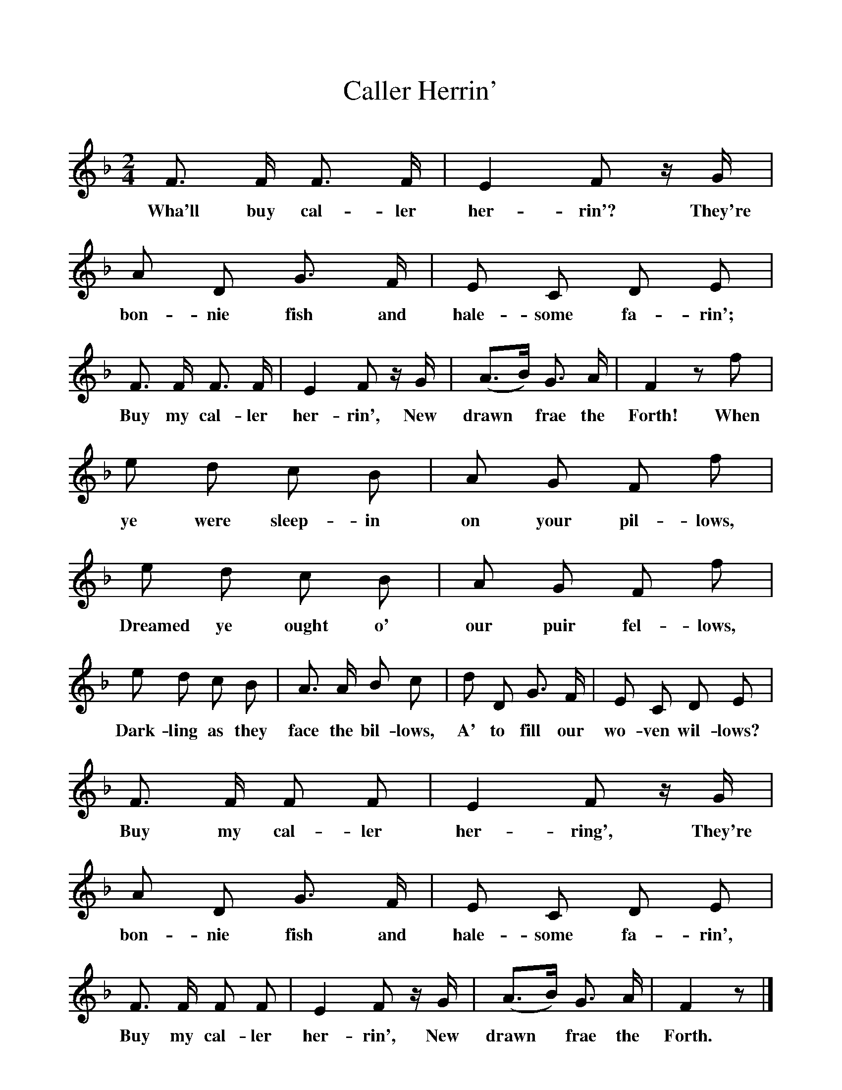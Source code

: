 %%scale 1
X:1
T:Caller Herrin'
F:http://www.folkinfo.org/songs
B:News Chronicle Song Book.
S:Lady Nairne.
M:2/4
L:1/8
K:F
F3/2 F1/2 F3/2 F1/2|E2 F z1/2 G1/2|A D G3/2 F1/2|E C D E|
w:Wha'll buy cal-ler her-rin'? They're bon-nie fish and hale-some fa-rin';
F3/2 F1/2 F3/2 F1/2|E2 F z1/2 G1/2|(A3/2B1/2) G3/2 A1/2|F2 zf|
w:Buy my cal-ler her-rin', New drawn *frae the Forth! When
e d c B|A G F f|e d c B|A G F f| 
w:ye were sleep-in on your pil-lows, Dreamed ye ought o' our puir fel-lows,
e d c B|A3/2 A1/2 B c|d D G3/2 F1/2|E C D E|
w:Dark-ling as they face the bil-lows, A' to fill our wo-ven wil-lows? 
F3/2 F1/2 F F|E2 F z/2 G1/2|A D G3/2 F1/2|E C D E|
w:Buy my cal-ler her-ring', They're bon-nie fish and hale-some fa-rin',
F3/2 F1/2 F F|E2 F z1/2 G1/2| (A3/2B1/2) G3/2 A1/2| F2 z |]
w:Buy my cal-ler her-rin', New drawn *frae the Forth.